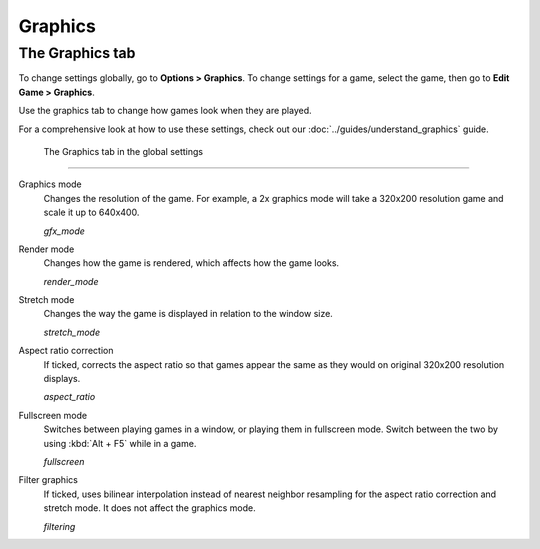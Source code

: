 ===============
Graphics
===============

The Graphics tab
-----------------

To change settings globally, go to **Options > Graphics**. To change settings for a game, select the game, then go to **Edit Game > Graphics**. 

Use the graphics tab to change how games look when they are played. 

For a comprehensive look at how to use these settings, check out our :doc:`../guides/understand_graphics` guide. 

.. figure:: ../images/settings/graphics.png

    The Graphics tab in the global settings

,,,,,,,

.. _gfxmode:

Graphics mode
	Changes the resolution of the game. For example, a 2x graphics mode will take a 320x200 resolution game and scale it up to 640x400. 

	*gfx_mode* 

		
.. _render:

Render mode
	Changes how the game is rendered, which affects how the game looks. 

	*render_mode* 
			
.. _stretchmode:

Stretch mode
	Changes the way the game is displayed in relation to the window size.

	*stretch_mode* 

.. _ratio:

Aspect ratio correction
	If ticked, corrects the aspect ratio so that games appear the same as they would on original 320x200 resolution displays. 

	*aspect_ratio* 

.. _fullscreen:

Fullscreen mode
	Switches between playing games in a window, or playing them in fullscreen mode. Switch between the two by using :kbd:`Alt + F5` while in a game.

	*fullscreen* 

.. _filtering:

Filter graphics
	If ticked, uses bilinear interpolation instead of nearest neighbor resampling for the aspect ratio correction and stretch mode. It does not affect the graphics mode. 

	*filtering* 


